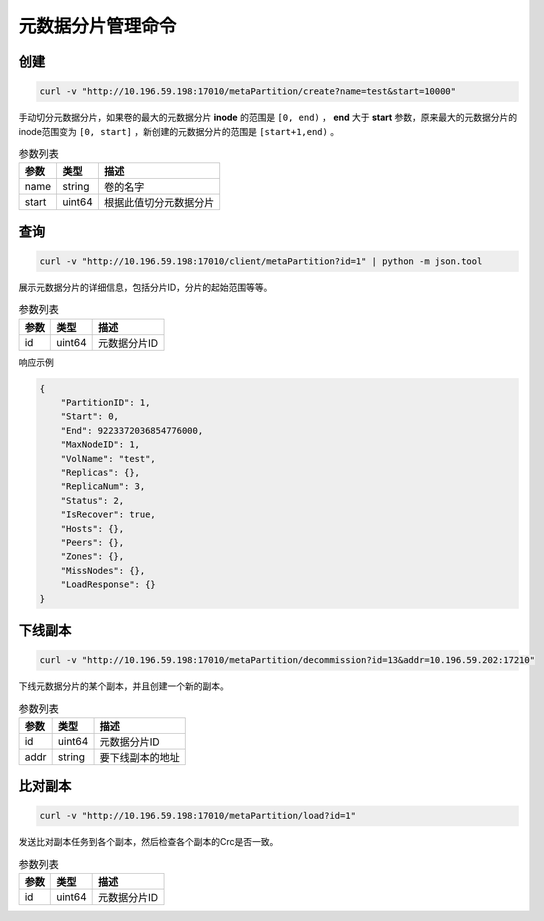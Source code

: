 元数据分片管理命令
========================

创建
---------

.. code-block:: bash

   curl -v "http://10.196.59.198:17010/metaPartition/create?name=test&start=10000"


手动切分元数据分片，如果卷的最大的元数据分片 **inode** 的范围是 ``[0, end)`` ， **end** 大于 **start** 参数，原来最大的元数据分片的inode范围变为 ``[0, start]`` ，新创建的元数据分片的范围是 ``[start+1,end)`` 。

.. csv-table:: 参数列表
   :header: "参数", "类型", "描述"
   
   "name", "string", "卷的名字"
   "start", "uint64", "根据此值切分元数据分片"

查询
-------

.. code-block:: bash

   curl -v "http://10.196.59.198:17010/client/metaPartition?id=1" | python -m json.tool


展示元数据分片的详细信息，包括分片ID，分片的起始范围等等。

.. csv-table:: 参数列表
   :header: "参数", "类型", "描述"
   
   "id", "uint64", "元数据分片ID"

响应示例

.. code-block:: json

   {
       "PartitionID": 1,
       "Start": 0,
       "End": 9223372036854776000,
       "MaxNodeID": 1,
       "VolName": "test",
       "Replicas": {},
       "ReplicaNum": 3,
       "Status": 2,
       "IsRecover": true,
       "Hosts": {},
       "Peers": {},
       "Zones": {},
       "MissNodes": {},
       "LoadResponse": {}
   }


下线副本
---------

.. code-block:: bash

   curl -v "http://10.196.59.198:17010/metaPartition/decommission?id=13&addr=10.196.59.202:17210"


下线元数据分片的某个副本，并且创建一个新的副本。

.. csv-table:: 参数列表
   :header: "参数", "类型", "描述"
   
   "id", "uint64", "元数据分片ID"
   "addr", "string", "要下线副本的地址"


比对副本
--------

.. code-block:: bash

   curl -v "http://10.196.59.198:17010/metaPartition/load?id=1"

发送比对副本任务到各个副本，然后检查各个副本的Crc是否一致。

.. csv-table:: 参数列表
   :header: "参数", "类型", "描述"

   "id", "uint64", "元数据分片ID"
